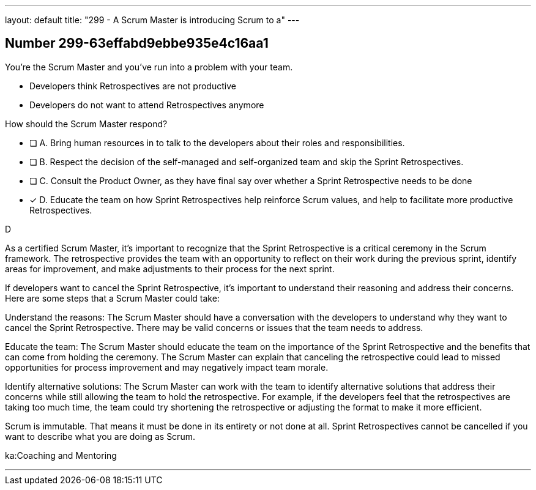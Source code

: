 ---
layout: default 
title: "299 - A Scrum Master is introducing Scrum to a"
---


[.question]
== Number 299-63effabd9ebbe935e4c16aa1

****

[.query]
You're the Scrum Master and you've run into a problem with your team.

- Developers think Retrospectives are not productive
- Developers do not want to attend Retrospectives anymore

How should the Scrum Master respond?

[.list]
* [ ] A. Bring human resources in to talk to the developers about their roles and responsibilities.
* [ ] B. Respect the decision of the self-managed and self-organized team and skip the Sprint Retrospectives.
* [ ] C. Consult the Product Owner, as they have final say over whether a Sprint Retrospective needs to be done
* [*] D. Educate the team on how Sprint Retrospectives help reinforce Scrum values, and help to facilitate more productive Retrospectives.
****

[.answer]
D

[.explanation]
As a certified Scrum Master, it's important to recognize that the Sprint Retrospective is a critical ceremony in the Scrum framework. The retrospective provides the team with an opportunity to reflect on their work during the previous sprint, identify areas for improvement, and make adjustments to their process for the next sprint.

If developers want to cancel the Sprint Retrospective, it's important to understand their reasoning and address their concerns. Here are some steps that a Scrum Master could take:

Understand the reasons: The Scrum Master should have a conversation with the developers to understand why they want to cancel the Sprint Retrospective. There may be valid concerns or issues that the team needs to address.

Educate the team: The Scrum Master should educate the team on the importance of the Sprint Retrospective and the benefits that can come from holding the ceremony. The Scrum Master can explain that canceling the retrospective could lead to missed opportunities for process improvement and may negatively impact team morale.

Identify alternative solutions: The Scrum Master can work with the team to identify alternative solutions that address their concerns while still allowing the team to hold the retrospective. For example, if the developers feel that the retrospectives are taking too much time, the team could try shortening the retrospective or adjusting the format to make it more efficient.

Scrum is immutable. That means it must be done in its entirety or not done at all. Sprint Retrospectives cannot be cancelled if you want to describe what you are doing as Scrum.

[.ka]
ka:Coaching and Mentoring

'''

